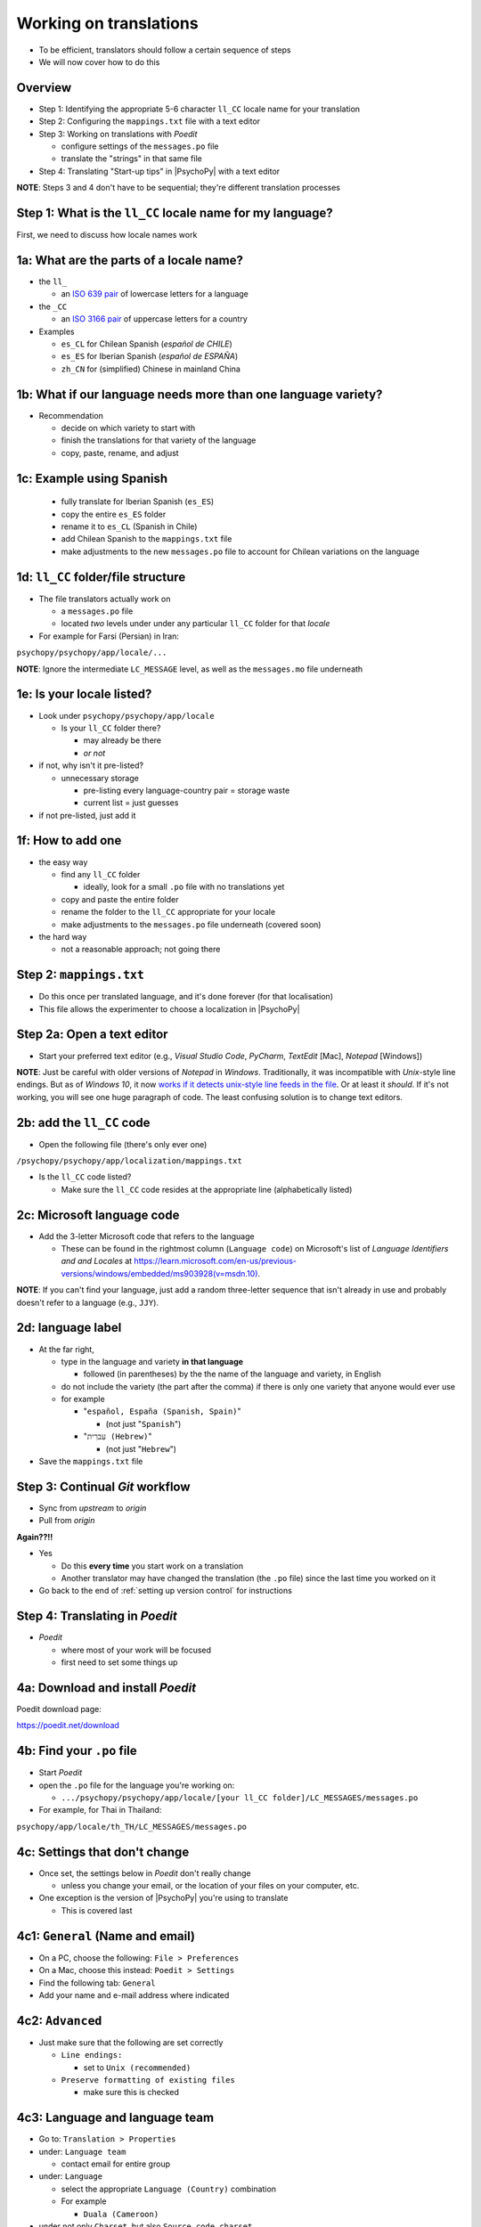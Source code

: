 .. _working on translations:

Working on translations
==========================

- To be efficient, translators should follow a certain sequence of steps
- We will now cover how to do this

Overview
-------------

- Step 1: Identifying the appropriate 5-6 character ``ll_CC`` locale name for your translation
- Step 2: Configuring the ``mappings.txt`` file with a text editor
- Step 3: Working on translations with *Poedit*
  
  - configure settings of the ``messages.po`` file
  - translate the "strings" in that same file
- Step 4: Translating "Start-up tips" in |PsychoPy| with a text editor
  
**NOTE**: Steps 3 and 4 don't have to be sequential; they're different translation processes

Step 1: What is the ``ll_CC`` locale name for my language?
--------------------------------------------------------------

First, we need to discuss how locale names work

1a: What are the parts of a locale name?
-----------------------------------------

- the ``ll_``

  - an `ISO 639 pair <https://www.gnu.org/software/gettext/manual/gettext.html#Language-Codes>`_ of lowercase letters for a language
- the ``_CC``

  - an `ISO 3166 pair <https://www.gnu.org/software/gettext/manual/gettext.html#Country-Codes>`_ of uppercase letters for a country

- Examples

  - ``es_CL`` for Chilean Spanish (*español de CHILE*)
  - ``es_ES`` for Iberian Spanish (*español de ESPAÑA*)
  - ``zh_CN`` for (simplified) Chinese in mainland China

1b: What if our language needs more than one language variety?
-----------------------------------------------------------------

- Recommendation

  - decide on which variety to start with
  - finish the translations for that variety of the language
  - copy, paste, rename, and adjust
  
1c: Example using Spanish
----------------------------

    - fully translate for Iberian Spanish (``es_ES``)
    - copy the entire ``es_ES`` folder
    - rename it to ``es_CL`` (Spanish in Chile)
    - add Chilean Spanish to the ``mappings.txt`` file
    - make adjustments to the new ``messages.po`` file to account for Chilean variations on the language  

1d: ``ll_CC`` folder/file structure
-------------------------------------

- The file translators actually work on

  - a ``messages.po`` file
  - located *two* levels under under any particular ``ll_CC`` folder for that *locale*
  
- For example for Farsi (Persian) in Iran: 

``psychopy/psychopy/app/locale/...`` 

.. image:: ../_images/trnslWkshp_folderStructure.png
  :align: center
  :width: 200
  :alt: folder structure for locations of dot po and dot mo files (this one being fa_IR, which is Farsi as spoken in Iran)

..

**NOTE**: Ignore the intermediate ``LC_MESSAGE`` level, as well as the ``messages.mo`` file underneath

1e: Is your locale listed?
------------------------------

- Look under ``psychopy/psychopy/app/locale``

  - Is your ``ll_CC`` folder there?
  
    - may already be there
    - *or not*
- if not, why isn't it pre-listed?

  - unnecessary storage
  
    - pre-listing every language-country pair = storage waste
    - current list = just guesses

- if not pre-listed, just add it 

1f: How to add one
---------------------

- the easy way

  - find any ``ll_CC`` folder

    - ideally, look for a small ``.po`` file with no translations yet
  - copy and paste the entire folder 
  - rename the folder to the ``ll_CC`` appropriate for your locale
    
  - make adjustments to the ``messages.po`` file underneath (covered soon)
- the hard way

  - not a reasonable approach; not going there  

Step 2: ``mappings.txt``
-------------------------

- Do this once per translated language, and it's done forever (for that localisation)
- This file allows the experimenter to choose a localization in |PsychoPy|

Step 2a: Open a text editor
------------------------------

- Start your preferred text editor (e.g., *Visual Studio Code*, *PyCharm*, *TextEdit* [Mac], *Notepad* [Windows])

**NOTE**: Just be careful with older versions of *Notepad* in *Windows*. Traditionally, it was incompatible with *Unix*-style line endings. But as of *Windows 10*, it now `works if it detects unix-style line feeds in the file <https://devblogs.microsoft.com/commandline/extended-eol-in-notepad/>`_. Or at least it *should*. If it's not working, you will see one huge paragraph of code. The least confusing solution is to change text editors.

2b: add the ``ll_CC`` code
----------------------------------

- Open the following file (there's only ever one)

``/psychopy/psychopy/app/localization/mappings.txt``

- Is the ``ll_CC`` code listed?

  - Make sure the ``ll_CC`` code resides at the appropriate line (alphabetically listed)

2c: Microsoft language code
------------------------------

- Add the 3-letter Microsoft code that refers to the language
  
  - These can be found in the rightmost column (``Language code``) on Microsoft's list of *Language Identifiers and and Locales* at `https://learn.microsoft.com/en-us/previous-versions/windows/embedded/ms903928(v=msdn.10) <https://learn.microsoft.com/en-us/previous-versions/windows/embedded/ms903928(v=msdn.10)>`_.
  
**NOTE**: If you can't find your language, just add a random three-letter sequence that isn't already in use and probably doesn't refer to a language (e.g., ``JJY``).

2d: language label
----------------------

- At the far right,

  - type in the language and variety **in that language**
  
    - followed (in parentheses) by the the name of the language and variety, in English
  - do not include the variety (the part after the comma) if there is only one variety that anyone would ever use
  - for example

    - "``español, España (Spanish, Spain)``"

      - (not just "``Spanish``")
    - "``עִברִית (Hebrew)``"

      - (not just "``Hebrew``")
- Save the ``mappings.txt`` file

Step 3: Continual *Git* workflow
----------------------------------

- Sync from *upstream* to *origin*
- Pull from *origin*

**Again??!!**

- Yes

  - Do this **every time** you start work on a translation
  - Another translator may have changed the translation (the ``.po`` file) since the last time you worked on it
- Go back to the end of :ref:`setting up version control` for instructions


Step 4: Translating in *Poedit*
-------------------------------------

- *Poedit*

  - where most of your work will be focused
  - first need to set some things up

4a: Download and install *Poedit*
------------------------------------

Poedit download page:

`https://poedit.net/download <https://poedit.net/download>`_ 

4b: Find your ``.po`` file
-----------------------------------

- Start *Poedit*
- open the ``.po`` file for the language you're working on:

  - ``.../psychopy/psychopy/app/locale/[your ll_CC folder]/LC_MESSAGES/messages.po``

- For example, for Thai in Thailand:

``psychopy/app/locale/th_TH/LC_MESSAGES/messages.po``

4c: Settings that don't change
--------------------------------

- Once set, the settings below in *Poedit* don't really change

  - unless you change your email, or the location of your files on your computer, etc.
- One exception is the version of |PsychoPy| you're using to translate

  - This is covered last   

4c1: ``General`` (Name and email)
----------------------------------------

- On a PC, choose the following: ``File > Preferences``
- On a Mac, choose this instead: ``Poedit > Settings``
- Find the following tab: ``General``
- Add your name and e-mail address where indicated

4c2: ``Advanced``
---------------------

- Just make sure that the following are set correctly

  - ``Line endings:``
  
    - set to ``Unix (recommended)``
  - ``Preserve formatting of existing files``
    
    - make sure this is checked

4c3: Language and language team
-----------------------------------

- Go to: ``Translation > Properties``
- under: ``Language team``

  - contact email for entire group 
- under: ``Language``
  
  - select the appropriate ``Language (Country)`` combination
  - For example
  
    - ``Duala (Cameroon)``
  
- under not only ``Charset``, but also ``Source code charset``
  
  - *UTF-8 (recommended)* 

.. PB - How should groups communicate with each other? listserv? Google Group? Gaggle Mail?

4c4: Paths (1)
------------------

- under the tab labeled: ``Sources Paths``

  - For ``Base path``
  
    - Click the arrow on the right
    - find the path on your computer that leads to the ``psychopy`` directory *within* the cloned repository on your computer:
      
``..THE/PATH/ON/YOUR/COMPUTER/TO/psychopy/psychopy``

**NOTE**: This setting does **not** make its way into the ``.po`` file, per se. Rather, it's just part of *Poedit*. 

4c5: Paths (2)
-----------------

- under the tab labeled: ``Sources Paths``
- in the box labeled: ``Paths``
  
  - ``psychopy/``

4c4: keywords
-----------------

- under the tab labeled: ``Sources Keywords``

  - Go to: ``Additional keywords``
- The following keyword should be in that box (with the preceding underscore): 
 
  - ``_translate`` 
- If it **isn't**, type it in  
- Save your work (``File > Save``)

4d: The setting that does change
---------------------------------

- go to: ``Translation > Properties``

  - then to the tab: ``Translation Properties``

    - then: ``Project name and version``
  - Type in *PsychoPy* followed by the |PsychoPy| version you are working on if it is not already up to date (e.g., ``PsychoPy 2023.1.0``, or the version of |PsychoPy| you are working on, hopefully the latest release)
  - This will tell subsequent translators whether they need to update the *strings* (i.e., if their version of |PsychoPy| is more recent)
  - We discuss *strings* next

4e: Generate current list of translatable strings
----------------------------------------------------

The elements you can translate are called *strings*

- Select the following
 
  - ``Translation`` > ``Update from Source Code``
- You should subsequently see a list of strings in English that need translating into your language
  
  - If you don't, the keyword ``_translate`` may not have been added to the keywords (see above)

**NOTE**: If ``Update from Source Code`` is greyed out, there are probably no new strings to update

4f: Sort and show string ID 
-----------------------------

- This is for collaboration in a team

  - Choose: ``View > Show String ID``
  - Choose: ``View > Sort by File Order``
- If you do both of those, then the strings will be listed in order by index

  - The index ``ID`` can be seen in the column at the far right
  - Teams can divide up the work by ``ID`` ranges, for example
  
    - Translator A: IDs 1-250
    - Translator B: IDs 251-500
    - etc.

4g: Translate the strings
----------------------------

- Look at the list under the heading: ``Source Text - English`` at the upper left
- Select a string that you want to translate
- Once selected, you should see it appear as English in the following box below the longer list: ``Source text`` (at the lower left)
- Below that, there is a box labeled as follows: ``Translation``
- Type your translation into that box
- Save your work as you go

Note 1: Leave certain technical terms alone
----------------------------------------------

- Technical terms should not be translated:
  
  - ``Builder``
  - ``Coder``
  - ``PsychoPy``
  - ``Flow``
  - ``Routine``
  - and so on
- These are usually indicated with an uppercase first letter
- Check the Japanese localization (``ja_JP/LC_MESSAGES/messages.po``) if in doubt

Note 2: Formatting arguments
--------------------------------------------

If there are formatting arguments in the original string (``%s``, ``%(first)i``)

- The same number of arguments must also appear in the translation
  
  - but their order is not constrained to be the original order
- If they are named (e.g., ``%(first)i``)

  - here, ``first`` is a python name
  - that part should not be translated
- Again, refer to the Japanese localization if in doubt 

.. PB - I really just copied this from the original explanation by Jeremy Gray. I don't really understand it, and may have copied it incorrectly. Needs checking.

Note 3a: Using the Japanese ``.po`` file for guidance
-------------------------------------------------------

- The Japanese translation is nearly complete
- You have it since you forked and cloned the repository
- Open: 

``/psychopy/app/locale/ja_JP/LC_MESSAGES/messages.po``

- Look up the string you're having difficulty with in the Japanese ``messages.po`` file
- Use that as a model for your own ``.po`` file

Note 3b: When you are unsure how to translate
------------------------------------------------

If you think your translation might have room for improvement

- toggle the button labeled as follows: ``Needs Work``

  - It should be located to the right of the header with the following label: ``Translation``
- You can also add notes to clarify

  - Click the button with the following label: ``Add Comment`` 
  
    - This should be located at lower-right of the app window if you have the sidebar visible
  - Add your notes for that string into the pop-up window

Note 3b1: Simple strategy to resolve uncertainty: Ask the experts
-------------------------------------------------------------------
  
- Go to the forum on *discourse*:

`https://discourse.psychopy.org/ <https://discourse.psychopy.org/>`_

- There are friendly, useful experts there

  - few, if any, can help you with your language, of course
  - many more who can help you understand the underlying code of |PsychoPy|
  
Note 3b2: Advanced strategy to resolve uncertainty: *Determine it yourself*
----------------------------------------------------------------------------

**NOTE**: You need to understand *Python* quite well to take the following approach

- Select the relevant string in the following box: ``Source text - English``

  - Right-click the string (control-click on a Mac)
- At the bottom of the pop-up window, you should see the following heading: ``Code Occurrences`` 

  - Below that, you will see the (partial) path(s) to the file(s), followed by a colon, ``:``, then the respective line number in the file

Note 3b2 (cont'd)
------------------

- For example, for the string ``Yes`` in one version of |PsychoPy|:

  - ``../app/connections/update.py:232`` (meaning line 232 in the ``update.py`` file under the ``connections`` folder)

  - ``../app/dialogues.py:51`` (meaning line 51 in the ``dialogues.py`` file under the ``app`` folder)

  - ``../app/dialogues.py:71`` (etc.)

- You can then go into that file (or those files) to determine the function   

Note 3b3: Last resort: *Do nothing*
-------------------------------------

If still in doubt
  
- Just leave out the translation until you *do* understand
- There is nothing wrong with this approach
- It is, by far, preferable to mis-translating a string  
- If you see fit to do so, toggle ``Needs Work`` and add a comment (see above)

Step 5: Translating the *Start-up Tips*
-------------------------------------------

- *Start-up tips* are not handled directly in a ``.po`` file
- Rather, they are stored in a ``.txt`` file, one per language
- That ``.txt`` file is then referred to in the ``.po`` file for your language
- This is explained next

5a: Copy ``tips.txt`` to a new file
-------------------------------------

- Find the default *Start-up Tips* (in English) file

  - ``psychopy/app/Resources/tips.txt``
- Copy it

  - Paste it as a new file (``tips copy.txt``, perhaps)
  - Rename it according to the ``ll_CC`` convention consistent with the language you're working on
- For Example

  - ``tips_zh_CN.txt`` (simplified Chinese)
  - ``tips_ar_001.txt`` (Modern Standard Arabic)

5b: translate
----------------------

- Open the new, renamed file using your preferred text editor
- Translate the English-language tips by replacing them entirely with those of the language you are working on

**WARNING**: Do *not* delete any English entry in the new ``.txt`` file before you have completely translated it. Instead, insert the relevant translation below the English entry. Then (and only then) delete the English entry. Save your work, of course.

5c: add the new ``.txt`` file as a "translation"
------------------------------------------------------------

- Open *Poedit*
- Find ``tips.txt`` under the following heading: ``Source text - English``
- Simply provide the name of the new ``.txt`` file that you just created as the translation for ``tips.txt``

  - Naturally, this would be under the following heading: ``Translation - [your language]`` 
- For example:

.. list-table:: The case of Japanese
   :widths: 100 100
   :header-rows: 1

   * - ``Source text - English``
     - ``Translation - Japanese``
   * - ``tips.txt``
     - ``tips_ja_JP.txt``

Note on humor in *Start-up tips*
--------------------------------------

- Some of the humor in the *Start-up tips* might not translate well
- Feel free to delete humor that would be too odd

  - or replace them with mild humor that would be more appropriate
- Humor must be respectful and suitable for using in a classroom, laboratory, or other professional situation
- Don't get too creative here
- If you have any doubt, it is better to leave it out
- It goes without saying that you should avoid any religious, political, disrespectful, or sexist material

Done with translating
------------------------

You're ready to :ref:`commit and make a pull request`